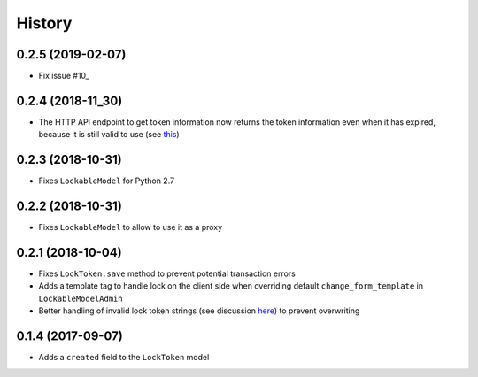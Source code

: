 .. :changelog:

History
-------

0.2.5 (2019-02-07)
^^^^^^^^^^^^^^^^^^

- Fix issue #10_

.. _10: https://github.com/rparent/django-lock-tockens/issues/10

0.2.4 (2018-11_30)
^^^^^^^^^^^^^^^^^^
- The HTTP API endpoint to get token information now returns the token information even when it has expired, because it is still valid to use (see this_)

.. _this: https://github.com/rparent/django-lock-tokens#how-it-works

0.2.3 (2018-10-31)
^^^^^^^^^^^^^^^^^^
- Fixes ``LockableModel`` for Python 2.7

0.2.2 (2018-10-31)
^^^^^^^^^^^^^^^^^^
- Fixes ``LockableModel`` to allow to use it as a proxy

0.2.1 (2018-10-04)
^^^^^^^^^^^^^^^^^^
- Fixes ``LockToken.save`` method to prevent potential transaction errors
- Adds a template tag to handle lock on the client side when overriding default ``change_form_template`` in ``LockableModelAdmin``
- Better handling of invalid lock token strings (see discussion here_) to prevent overwriting

.. _here: https://github.com/rparent/django-lock-tokens/issues/6

0.1.4 (2017-09-07)
^^^^^^^^^^^^^^^^^^

- Adds a ``created`` field to the ``LockToken`` model

